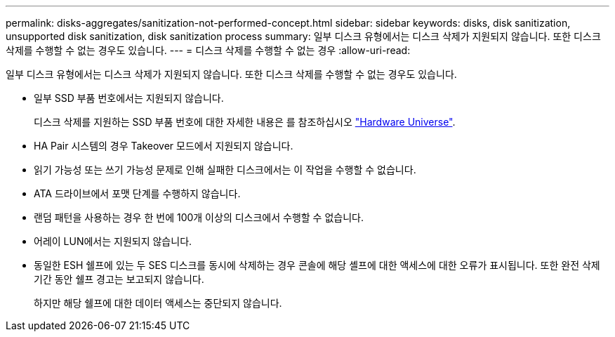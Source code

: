 ---
permalink: disks-aggregates/sanitization-not-performed-concept.html 
sidebar: sidebar 
keywords: disks, disk sanitization, unsupported disk sanitization, disk sanitization process 
summary: 일부 디스크 유형에서는 디스크 삭제가 지원되지 않습니다. 또한 디스크 삭제를 수행할 수 없는 경우도 있습니다. 
---
= 디스크 삭제를 수행할 수 없는 경우
:allow-uri-read: 


[role="lead"]
일부 디스크 유형에서는 디스크 삭제가 지원되지 않습니다. 또한 디스크 삭제를 수행할 수 없는 경우도 있습니다.

* 일부 SSD 부품 번호에서는 지원되지 않습니다.
+
디스크 삭제를 지원하는 SSD 부품 번호에 대한 자세한 내용은 를 참조하십시오 https://hwu.netapp.com/["Hardware Universe"^].

* HA Pair 시스템의 경우 Takeover 모드에서 지원되지 않습니다.
* 읽기 가능성 또는 쓰기 가능성 문제로 인해 실패한 디스크에서는 이 작업을 수행할 수 없습니다.
* ATA 드라이브에서 포맷 단계를 수행하지 않습니다.
* 랜덤 패턴을 사용하는 경우 한 번에 100개 이상의 디스크에서 수행할 수 없습니다.
* 어레이 LUN에서는 지원되지 않습니다.
* 동일한 ESH 쉘프에 있는 두 SES 디스크를 동시에 삭제하는 경우 콘솔에 해당 셸프에 대한 액세스에 대한 오류가 표시됩니다. 또한 완전 삭제 기간 동안 쉘프 경고는 보고되지 않습니다.
+
하지만 해당 쉘프에 대한 데이터 액세스는 중단되지 않습니다.


